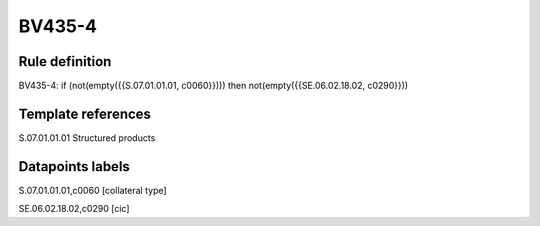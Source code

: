 =======
BV435-4
=======

Rule definition
---------------

BV435-4: if (not(empty({{S.07.01.01.01, c0060}}))) then not(empty({{SE.06.02.18.02, c0290}}))


Template references
-------------------

S.07.01.01.01 Structured products


Datapoints labels
-----------------

S.07.01.01.01,c0060 [collateral type]

SE.06.02.18.02,c0290 [cic]



